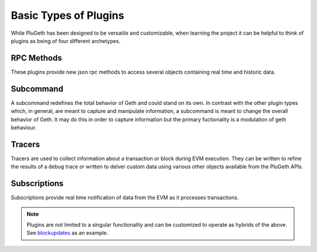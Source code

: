 .. _types:

======================
Basic Types of Plugins
======================

While PluGeth has been designed to be versatile and customizable, when learning the project it can be helpful to think of plugins as being of four different archetypes.


RPC Methods
-----------

These plugins provide new json rpc methods to access several objects containing real time and historic data.

Subcommand
------------

A subcommand redefines the total behavior of Geth and could stand on its own. In contrast with the other plugin types which, in general, are meant to capture and manipulate information, a subcommand is meant to change the overall behavior of Geth. It may do this in order to capture information but the primary fuctionality is a modulation of geth behaviour.

Tracers
-------

Tracers are used to collect information about a transaction or block during EVM execution. They can be written to refine the results of a ``debug`` trace or written to delver custom data using various other objects available from the PluGeth APIs.  

Subscriptions
-------------

Subscriptions provide real time notification of data from the EVM as it processes transactions.

.. NOTE:: Plugins are not limited to a singular functionality and can be customized to operate as hybrids of the above. See `blockupdates`_ as an example.


.. _blockupdates: https://github.com/openrelayxyz/plugeth-plugins/tree/master/packages/blockupdates
